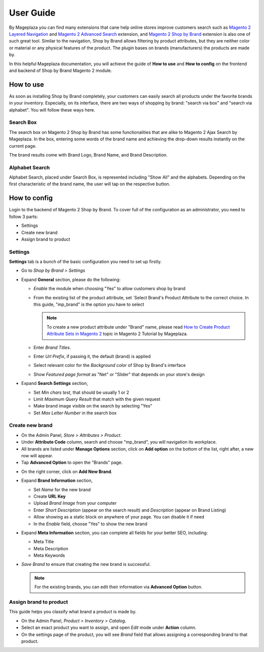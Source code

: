 ================
User Guide
================

By Mageplaza you can find many extensions that cane help online stores improve customers search such as `Magento 2 Layered Navigation`_ and `Magento 2 Advanced Search`_ extension, and `Magento 2 Shop by Brand`_ extension is also one of such great tool. Similar to the navigation, Shop by Brand allows filtering by product attributes, but they are neither color or material or any physical features of the product. The plugin bases on brands (manufacturers) the products are made by. 

In this helpful Mageplaza documentation, you will achieve the guide of **How to use** and **How to config** on the frontend and backend of Shop by Brand Magento 2 module. 


How to use 
---------------

As soon as installing Shop by Brand completely, your customers can easily search all products under the favorite brands in your inventory. Especially, on its interface, there are two ways of shopping by brand: "search via box" and "search via alphabet". You will follow these ways here.

Search Box
^^^^^^^^^^^^^^^^^^^

The search box on Magento 2 Shop by Brand has some functionalities that are alike to Magento 2 Ajax Search by Mageplaza. In the box, entering some words of the brand name and achieving the drop-down results instantly on the current page.

.. image:: https://i.imgur.com/jcxg8N5.gif

The brand results come with Brand Logo, Brand Name, and Brand Description. 

.. image:: https://i.imgur.com/TiE2DyN.png

Alphabet Search
^^^^^^^^^^^^^^^^^^^^^^^

Alphabet Search, placed under Search Box, is represented including "Show All" and the alphabets. Depending on the first characteristic of the brand name, the user will tap on the respective button.

.. image:: https://i.imgur.com/p0Xb3sb.gif

How to config
------------------

Login to the backend of Magento 2 Shop by Brand. To cover full of the configuration as an administrator, you need to follow 3 parts: 

* Settings
* Create new brand
* Assign brand to product

Settings
^^^^^^^^^^^^^^^^^^^

**Settings** tab is a bunch of the basic configuration you need to set up firstly. 

* Go to `Shop by Brand > Settings`
* Expand **General** section, please do the following:

  * `Enable` the module when choosing "Yes" to allow customers shop by brand
  * From the existing list of the product attribute, set `Select Brand's Product Attribute    to the correct choice. In this guide, "mp_brand" is the option you have to select

    .. note:: To create a new product attribute under "Brand" name, please read `How to Create Product Attribute Sets in Magento 2`_ topic in Magento 2 Tutorial by Mageplaza.

  * Enter `Brand Titles`.
  * Enter `Url Prefix`, if passing it, the default (brand) is applied
  * Select relevant color for the `Background color` of Shop by Brand's interface 
  * Show `Featured page format` as "Net" or "Slider" that depends on your store's design

* Expand **Search Settings** section,

  * Set `Min chars test`, that should be usually 1 or 2
  * Limit `Maximum Query Result` that match with the given request
  * Make brand image visible on the search by selecting "Yes"
  * Set `Max Letter Number` in the search box

.. image:: https://i.imgur.com/YMy5mJ4.png

Create new brand
^^^^^^^^^^^^^^^^^^^^^^

* On the Admin Panel, `Store > Attributes > Product`.
* Under **Attribute Code** column, search and choose "mp_brand", you will navigation its workplace.
* All brands are listed under **Manage Options** section, click on **Add option** on the bottom of the list, right after, a new row will appear.
* Tap **Advanced Option** to open the "Brands" page.

.. image:: https://i.imgur.com/WhHxzCr.gif

* On the right corner, click on **Add New Brand**.
* Expand **Brand Information** section,

  * Set `Name` for the new brand
  * Create **URL Key**
  * Upload `Brand Image` from your computer
  * Enter `Short Description` (appear on the search result) and `Description` (appear on Brand Listing) 
  * Allow showing as a static block on anywhere of your page. You can disable it if need
  * In the `Enable` field, choose "Yes" to show the new brand

* Expand **Meta Information** section, you can complete all fields for your better SEO, including:

  * Meta Title
  * Meta Description
  * Meta Keywords

* `Save Brand` to ensure that creating the new brand is successful.

  .. note:: For the existing brands, you can edit their information via **Advanced Option** button.

Assign brand to product 
^^^^^^^^^^^^^^^^^^^^^^^^^

This guide helps you classify what brand a product is made by.

* On the Admin Panel, `Product > Inventory > Catalog`.
* Select an exact product you want to assign, and open `Edit` mode under **Action** column.
* On the settings page of the product, you will see `Brand` field that allows assigning a corresponding brand to that product.

.. image:: https://i.imgur.com/B4c9jeE.png

.. _Magento 2 Shop by Brand: https://www.mageplaza.com/magento-2-shop-by-brand/
.. _Magento 2 Layered Navigation: https://www.mageplaza.com/magento-2-layered-navigation-extension/
.. _Magento 2 Advanced Search: https://www.mageplaza.com/magento-2-search-extension/
.. _How to Create Product Attribute Sets in Magento 2: https://www.mageplaza.com/kb/how-to-create-product-attribute-sets-magento-2.html